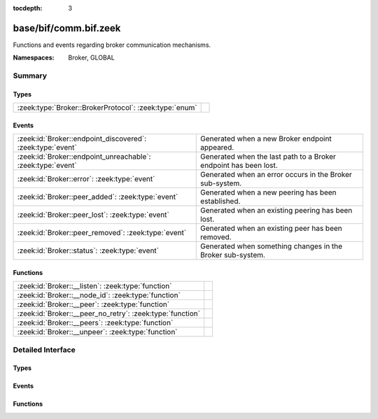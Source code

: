 :tocdepth: 3

base/bif/comm.bif.zeek
======================
.. zeek:namespace:: Broker
.. zeek:namespace:: GLOBAL

Functions and events regarding broker communication mechanisms.

:Namespaces: Broker, GLOBAL

Summary
~~~~~~~
Types
#####
====================================================== =
:zeek:type:`Broker::BrokerProtocol`: :zeek:type:`enum` 
====================================================== =

Events
######
=========================================================== ================================================================
:zeek:id:`Broker::endpoint_discovered`: :zeek:type:`event`  Generated when a new Broker endpoint appeared.
:zeek:id:`Broker::endpoint_unreachable`: :zeek:type:`event` Generated when the last path to a Broker endpoint has been lost.
:zeek:id:`Broker::error`: :zeek:type:`event`                Generated when an error occurs in the Broker sub-system.
:zeek:id:`Broker::peer_added`: :zeek:type:`event`           Generated when a new peering has been established.
:zeek:id:`Broker::peer_lost`: :zeek:type:`event`            Generated when an existing peering has been lost.
:zeek:id:`Broker::peer_removed`: :zeek:type:`event`         Generated when an existing peer has been removed.
:zeek:id:`Broker::status`: :zeek:type:`event`               Generated when something changes in the Broker sub-system.
=========================================================== ================================================================

Functions
#########
========================================================= =
:zeek:id:`Broker::__listen`: :zeek:type:`function`        
:zeek:id:`Broker::__node_id`: :zeek:type:`function`       
:zeek:id:`Broker::__peer`: :zeek:type:`function`          
:zeek:id:`Broker::__peer_no_retry`: :zeek:type:`function` 
:zeek:id:`Broker::__peers`: :zeek:type:`function`         
:zeek:id:`Broker::__unpeer`: :zeek:type:`function`        
========================================================= =


Detailed Interface
~~~~~~~~~~~~~~~~~~
Types
#####
.. zeek:type:: Broker::BrokerProtocol
   :source-code: base/bif/comm.bif.zeek 77 77

   :Type: :zeek:type:`enum`

      .. zeek:enum:: Broker::NATIVE Broker::BrokerProtocol

      .. zeek:enum:: Broker::WEBSOCKET Broker::BrokerProtocol


Events
######
.. zeek:id:: Broker::endpoint_discovered
   :source-code: base/bif/comm.bif.zeek 29 29

   :Type: :zeek:type:`event` (endpoint: :zeek:type:`Broker::EndpointInfo`, msg: :zeek:type:`string`)

   Generated when a new Broker endpoint appeared.

.. zeek:id:: Broker::endpoint_unreachable
   :source-code: base/bif/comm.bif.zeek 33 33

   :Type: :zeek:type:`event` (endpoint: :zeek:type:`Broker::EndpointInfo`, msg: :zeek:type:`string`)

   Generated when the last path to a Broker endpoint has been lost.

.. zeek:id:: Broker::error
   :source-code: base/frameworks/broker/log.zeek 71 84

   :Type: :zeek:type:`event` (code: :zeek:type:`Broker::ErrorCode`, msg: :zeek:type:`string`)

   Generated when an error occurs in the Broker sub-system.

.. zeek:id:: Broker::peer_added
   :source-code: base/bif/comm.bif.zeek 17 17

   :Type: :zeek:type:`event` (endpoint: :zeek:type:`Broker::EndpointInfo`, msg: :zeek:type:`string`)

   Generated when a new peering has been established.

.. zeek:id:: Broker::peer_lost
   :source-code: base/bif/comm.bif.zeek 25 25

   :Type: :zeek:type:`event` (endpoint: :zeek:type:`Broker::EndpointInfo`, msg: :zeek:type:`string`)

   Generated when an existing peering has been lost.

.. zeek:id:: Broker::peer_removed
   :source-code: base/frameworks/broker/log.zeek 61 64

   :Type: :zeek:type:`event` (endpoint: :zeek:type:`Broker::EndpointInfo`, msg: :zeek:type:`string`)

   Generated when an existing peer has been removed.

.. zeek:id:: Broker::status
   :source-code: base/bif/comm.bif.zeek 13 13

   :Type: :zeek:type:`event` (endpoint: :zeek:type:`Broker::EndpointInfo`, msg: :zeek:type:`string`)

   Generated when something changes in the Broker sub-system.

Functions
#########
.. zeek:id:: Broker::__listen
   :source-code: base/bif/comm.bif.zeek 83 83

   :Type: :zeek:type:`function` (a: :zeek:type:`string`, p: :zeek:type:`port`, proto: :zeek:type:`Broker::BrokerProtocol`) : :zeek:type:`port`


.. zeek:id:: Broker::__node_id
   :source-code: base/bif/comm.bif.zeek 98 98

   :Type: :zeek:type:`function` () : :zeek:type:`string`


.. zeek:id:: Broker::__peer
   :source-code: base/bif/comm.bif.zeek 86 86

   :Type: :zeek:type:`function` (a: :zeek:type:`string`, p: :zeek:type:`port`, retry: :zeek:type:`interval`) : :zeek:type:`bool`


.. zeek:id:: Broker::__peer_no_retry
   :source-code: base/bif/comm.bif.zeek 89 89

   :Type: :zeek:type:`function` (a: :zeek:type:`string`, p: :zeek:type:`port`) : :zeek:type:`bool`


.. zeek:id:: Broker::__peers
   :source-code: base/bif/comm.bif.zeek 95 95

   :Type: :zeek:type:`function` () : :zeek:type:`Broker::PeerInfos`


.. zeek:id:: Broker::__unpeer
   :source-code: base/bif/comm.bif.zeek 92 92

   :Type: :zeek:type:`function` (a: :zeek:type:`string`, p: :zeek:type:`port`) : :zeek:type:`bool`



